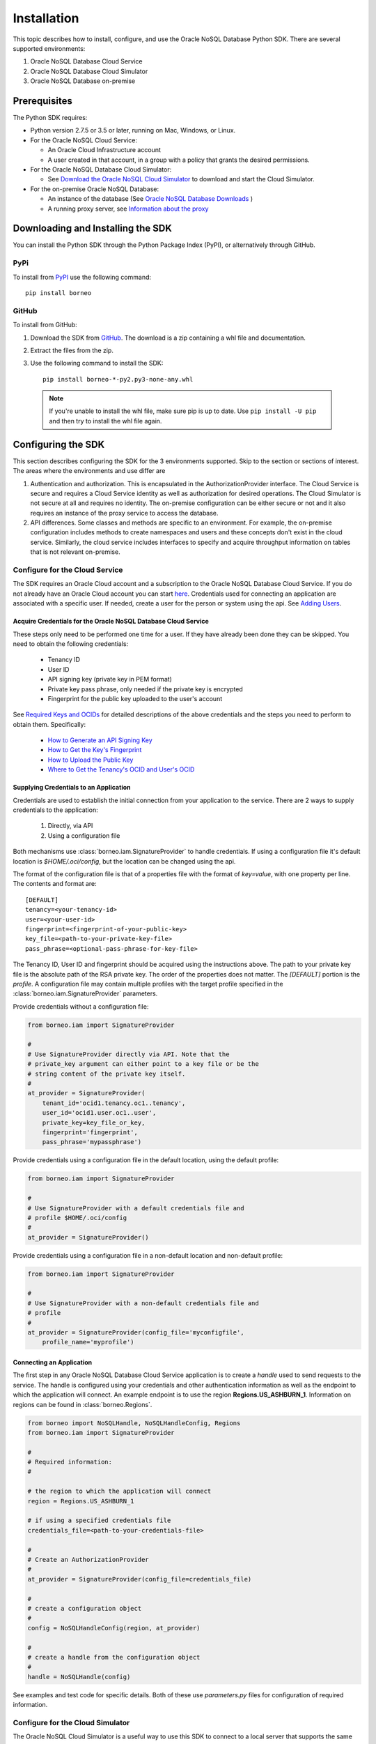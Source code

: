 .. _install:

~~~~~~~~~~~~
Installation
~~~~~~~~~~~~

This topic describes how to install, configure, and use the Oracle NoSQL
Database Python SDK. There are several supported environments:

1. Oracle NoSQL Database Cloud Service
2. Oracle NoSQL Database Cloud Simulator
3. Oracle NoSQL Database on-premise

---------------
 Prerequisites
---------------

The Python SDK requires:

* Python version 2.7.5 or 3.5 or later, running on Mac, Windows, or Linux.
* For the Oracle NoSQL Cloud Service:

  * An Oracle Cloud Infrastructure account
  * A user created in that account, in a group with a policy that grants the
    desired permissions.

* For the Oracle NoSQL Database Cloud Simulator:

  * See `Download the Oracle NoSQL Cloud Simulator <https://docs.oracle.com/pls/
    topic/lookup?ctx=en/cloud/paas/nosql-cloud&id=CSNSD-GUID-3E11C056-B144-4EEA-
    8224-37F4C3CB83F6>`_ to download and start the Cloud Simulator.

* For the on-premise Oracle NoSQL Database:

  * An instance of the database (See `Oracle NoSQL Database Downloads <https://
    www.oracle.com/database/technologies/nosql-database-server-downloads.html>`_
    )
  * A running proxy server, see `Information about the proxy <https://docs.
    oracle.com/pls/topic/lookup?ctx=en/database/other-databases/nosql-database/
    19.3/admin&id=NSADM-GUID-C110AF57-8B35-4C48-A82E-2621C6A5ED72>`_

------------------------------------
 Downloading and Installing the SDK
------------------------------------

You can install the Python SDK through the Python Package Index (PyPI), or
alternatively through GitHub.

====
PyPi
====

To install from `PyPI <https://pypi.python.org/pypi/oci>`_ use the following
command::

    pip install borneo

======
GitHub
======

To install from GitHub:

1. Download the SDK from `GitHub <https://github.com/oracle/nosql-python-sdk/
   releases>`_. The download is a zip containing a whl file and documentation.
2. Extract the files from the zip.
3. Use the following command to install the SDK::

    pip install borneo-*-py2.py3-none-any.whl

  .. note::

      If you're unable to install the whl file, make sure pip is up to date.
      Use ``pip install -U pip`` and then try to install the whl file again.


---------------------
 Configuring the SDK
---------------------

This section describes configuring the SDK for the 3 environments supported.
Skip to the section or sections of interest. The areas where the environments
and use differ are

1. Authentication and authorization. This is encapsulated in the
   AuthorizationProvider interface. The Cloud Service is secure and requires a
   Cloud Service identity as well as authorization for desired operations. The
   Cloud Simulator is not secure at all and requires no identity. The on-premise
   configuration can be either secure or not and it also requires an instance of
   the proxy service to access the database.
2. API differences. Some classes and methods are specific to an environment. For
   example, the on-premise configuration includes methods to create namespaces
   and users and these concepts don't exist in the cloud service. Similarly, the
   cloud service includes interfaces to specify and acquire throughput
   information on tables that is not relevant on-premise.

===============================
Configure for the Cloud Service
===============================

The SDK requires an Oracle Cloud account and a subscription to the Oracle NoSQL
Database Cloud Service. If you do not already have an Oracle Cloud account you
can start `here <https://www.oracle.com/cloud>`_. Credentials used for
connecting an application are associated with a specific user. If needed, create
a user for the person or system using the api. See `Adding Users <https://docs.
cloud.oracle.com/en-us/iaas/Content/GSG/Tasks/addingusers.htm>`_.

.. _creds-label:

Acquire Credentials for the Oracle NoSQL Database Cloud Service
_______________________________________________________________

These steps only need to be performed one time for a user. If they have already
been done they can be skipped. You need to obtain the following credentials:

 * Tenancy ID
 * User ID
 * API signing key (private key in PEM format)
 * Private key pass phrase, only needed if the private key is encrypted
 * Fingerprint for the public key uploaded to the user's account

See `Required Keys and OCIDs <https://docs.cloud.oracle.com/iaas/Content/API/
Concepts/apisigningkey.htm>`_  for detailed descriptions of the above
credentials and the steps you need to perform to obtain them. Specifically:

 * `How to Generate an API Signing Key <https://docs.cloud.oracle.com/en-us/
   iaas/Content/API/Concepts/apisigningkey.htm#How>`_
 * `How to Get the Key's Fingerprint <https://docs.cloud.oracle.com/en-us/iaas/
   Content/API/Concepts/apisigningkey.htm#How3>`_
 * `How to Upload the Public Key <https://docs.cloud.oracle.com/en-us/iaas/
   Content/API/Concepts/apisigningkey.htm#How2>`_
 * `Where to Get the Tenancy's OCID and User's OCID <https://docs.cloud.oracle.
   com/en-us/iaas/Content/API/Concepts/apisigningkey.htm#Other>`_


Supplying Credentials to an Application
_______________________________________

Credentials are used to establish the initial connection from your application
to the service. There are 2 ways to supply credentials to the application:

 1. Directly, via API
 2. Using a configuration file

Both mechanisms use :class:`borneo.iam.SignatureProvider` to handle credentials.
If using a configuration file it's default location is *$HOME/.oci/config*, but
the location can be changed using the api.

The format of the configuration file is that of a properties file with the
format of *key=value*, with one property per line. The contents and format are::

    [DEFAULT]
    tenancy=<your-tenancy-id>
    user=<your-user-id>
    fingerprint=<fingerprint-of-your-public-key>
    key_file=<path-to-your-private-key-file>
    pass_phrase=<optional-pass-phrase-for-key-file>

The Tenancy ID, User ID and fingerprint should be acquired using the
instructions above. The path to your private key file is the absolute path of
the RSA private key. The order of the properties does not matter. The
*[DEFAULT]* portion is the *profile*. A configuration file may contain multiple
profiles with the target profile specified in the
:class:`borneo.iam.SignatureProvider` parameters.

Provide credentials without a configuration file:

.. code-block:: pycon

                from borneo.iam import SignatureProvider

                #
                # Use SignatureProvider directly via API. Note that the
                # private_key argument can either point to a key file or be the
                # string content of the private key itself.
                #
                at_provider = SignatureProvider(
                    tenant_id='ocid1.tenancy.oc1..tenancy',
                    user_id='ocid1.user.oc1..user',
                    private_key=key_file_or_key,
                    fingerprint='fingerprint',
                    pass_phrase='mypassphrase')

Provide credentials using a configuration file in the default location, using
the default profile:

.. code-block:: pycon

                from borneo.iam import SignatureProvider

                #
                # Use SignatureProvider with a default credentials file and
                # profile $HOME/.oci/config
                #
                at_provider = SignatureProvider()

Provide credentials using a configuration file in a non-default location and
non-default profile:

.. code-block:: pycon

                from borneo.iam import SignatureProvider

                #
                # Use SignatureProvider with a non-default credentials file and
                # profile
                #
                at_provider = SignatureProvider(config_file='myconfigfile',
                    profile_name='myprofile')


Connecting an Application
_________________________

The first step in any Oracle NoSQL Database Cloud Service application is to
create a *handle* used to send requests to the service. The handle is configured
using your credentials and other authentication information as well as the
endpoint to which the application will connect. An example endpoint is to use
the region **Regions.US_ASHBURN_1**. Information on regions can be found in
:class:`borneo.Regions`.

.. code-block:: pycon

                from borneo import NoSQLHandle, NoSQLHandleConfig, Regions
                from borneo.iam import SignatureProvider

                #
                # Required information:
                #

                # the region to which the application will connect
                region = Regions.US_ASHBURN_1

                # if using a specified credentials file
                credentials_file=<path-to-your-credentials-file>

                #
                # Create an AuthorizationProvider
                #
                at_provider = SignatureProvider(config_file=credentials_file)

                #
                # create a configuration object
                #
                config = NoSQLHandleConfig(region, at_provider)

                #
                # create a handle from the configuration object
                #
                handle = NoSQLHandle(config)

See examples and test code for specific details. Both of these use
*parameters.py* files for configuration of required information.

=================================
Configure for the Cloud Simulator
=================================

The Oracle NoSQL Cloud Simulator is a useful way to use this SDK to connect to a
local server that supports the same protocol. The Cloud Simulator requires Java
8 or higher.

See `Download the Oracle NoSQL Cloud Simulator <https://docs.oracle.com/pls/
topic/lookup?ctx=en/cloud/paas/nosql-cloud&id=CSNSD-GUID-3E11C056-B144-4EEA-8224
-37F4C3CB83F6>`_ to download and start the Cloud Simulator.

 1. Download and start the Cloud Simulator
 2. Follow instructions in the examples/parameters.py file for connecting
    examples to the Cloud Simulator. By default that file is configured to
    communicate with the Cloud Simulator, using default configuration.

The Cloud Simulator does not require the credentials and authentication
information required by the Oracle NoSQL Database Cloud Service. The Cloud
Simulator should not be used for deploying applications or important data.

Before using the Cloud Service it is recommended that users start with the Cloud
Simulator to become familiar with the interfaces supported by the SDK.

==================================================
Configure for the On-Premise Oracle NoSQL Database
==================================================

The on-premise configuration requires a running instance of the Oracle NoSQL
database. In addition a running proxy service is required. See `Oracle NoSQL
Database Downloads <https://www.oracle.com/database/technologies/nosql-database-
server-downloads.html>`_ for downloads, and see `Information about the proxy
<https://docs.oracle.com/pls/topic/lookup?ctx=en/database/other-databases/nosql-
database/19.3/admin&id=NSADM-GUID-C110AF57-8B35-4C48-A82E-2621C6A5ED72>`_ for
proxy configuration information.

If running a secure store a user identity must be created in the store
(separately) that has permission to perform the required operations of the
application, such as manipulated tables and data. The identity is used in the
:class:`borneo.kv.StoreAccessTokenProvider`. If the store is not secure an empty
instance of :class:`borneo.kv.StoreAccessTokenProvider` is used. For example.

.. code-block:: pycon

  from borneo import NoSQLHandle, NoSQLHandleConfig
  from borneo.kv import StoreAccessTokenProvider

  #
  # Assume the proxy is running on localhost:8080
  #
  endpoint = 'http://localhost:8080'

  #
  # Assume the proxy is secure and running on localhost:443
  #
  endpoint = 'https://localhost:443'

  #
  # Create the AuthorizationProvider for a secure store:
  #
  ap = StoreAccessTokenProvider(userName, password)

  #
  # Create the AuthorizationProvider for a not secure store:
  #
  ap = StoreAccessTokenProvider()

  #
  # create a configuration object
  #
  config = NoSQLHandleConfig(endpoint).set_authorization_provider(ap)

  #
  # create a handle from the configuration object
  #
  handle = NoSQLHandle(config)
